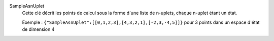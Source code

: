 .. index:: single: SampleAsnUplet

SampleAsnUplet
  Cette clé décrit les points de calcul sous la forme d'une liste de n-uplets,
  chaque n-uplet étant un état.

  Exemple :
  ``{"SampleAsnUplet":[[0,1,2,3],[4,3,2,1],[-2,3,-4,5]]}`` pour 3 points dans un espace d'état de dimension 4
